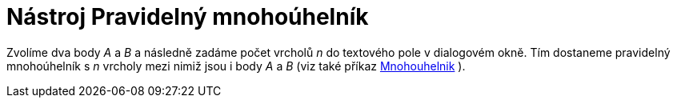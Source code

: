 = Nástroj Pravidelný mnohoúhelník
:page-en: tools/Regular_Polygon_Tool
ifdef::env-github[:imagesdir: /cs/modules/ROOT/assets/images]

Zvolíme dva body _A_ a _B_ a následně zadáme počet vrcholů _n_ do textového pole v dialogovém okně. Tím dostaneme
pravidelný mnohoúhelník s _n_ vrcholy mezi nimiž jsou i body _A_ a _B_ (viz také příkaz
xref:/commands/Mnohouhelnik.adoc[Mnohouhelnik] ).
